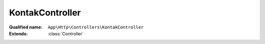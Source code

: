 KontakController
================

:Qualified name: ``App\Http\Controllers\KontakController``
:Extends: :class:`Controller`

.. php:class:: KontakController

  .. php:method:: public __construct ()


  .. php:method:: public deleteCheckedKontak (Request $request)

    Menghapus data kontak yang dipilih

    :param Request $request:
    :returns: void

  .. php:method:: public deleteData ($id)

    Proses menghapus data kontak

    :param $id:
    :returns: void

  .. php:method:: public getKontakData (Request $request)

    Mendapatkan data kontak

    :param Request $request:
    :returns: void

  .. php:method:: public index ()

    Menampilkan halaman kontak

    :returns: void

  .. php:method:: public show (Kontak $kontak, $id)

    Menampilkan halaman kontak

    :param Kontak $kontak:
    :param $id:
    :returns: void

